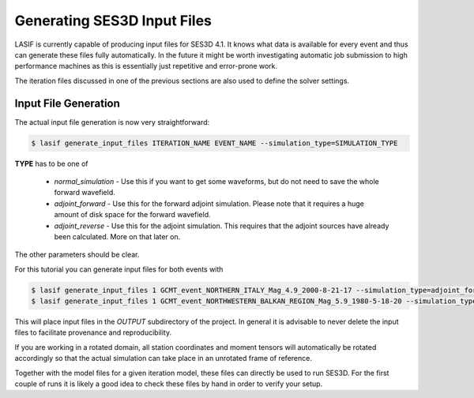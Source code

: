 Generating SES3D Input Files
----------------------------

LASIF is currently capable of producing input files for SES3D 4.1. It knows 
what data is available for every event and thus can
generate these files fully automatically. In the future it might be worth
investigating automatic job submission to high performance machines as this is
essentially just repetitive and error-prone work.

The iteration files discussed in one of the previous sections are also used
to define the solver settings.

Input File Generation
^^^^^^^^^^^^^^^^^^^^^

The actual input file generation is now very straightforward:


.. code-block:: bash

    $ lasif generate_input_files ITERATION_NAME EVENT_NAME --simulation_type=SIMULATION_TYPE

**TYPE** has to be one of

    * *normal_simulation* - Use this if you want to get some waveforms, but
      do not need to save the whole forward wavefield.
    * *adjoint_forward* - Use this for the forward adjoint simulation. Please
      note that it requires a huge amount of disk space for the forward
      wavefield.
    * *adjoint_reverse* - Use this for the adjoint simulation. This requires
      that the adjoint sources have already been calculated. More on that later
      on.

The other parameters should be clear.

For this tutorial you can generate input files for both events with

.. code-block:: bash

    $ lasif generate_input_files 1 GCMT_event_NORTHERN_ITALY_Mag_4.9_2000-8-21-17 --simulation_type=adjoint_forward
    $ lasif generate_input_files 1 GCMT_event_NORTHWESTERN_BALKAN_REGION_Mag_5.9_1980-5-18-20 --simulation_type=adjoint_forward


This will place input files in the *OUTPUT* subdirectory of the project. In
general it is advisable to never delete the input files to facilitate
provenance and reproducibility.

If you are working in a rotated domain, all station coordinates and moment
tensors will automatically be rotated accordingly so that the actual simulation
can take place in an unrotated frame of reference.

Together with the model files for a given iteration model, these files 
can directly be used to run SES3D. For
the first couple of runs it is likely a good idea to check these files by
hand in order to verify your setup.

